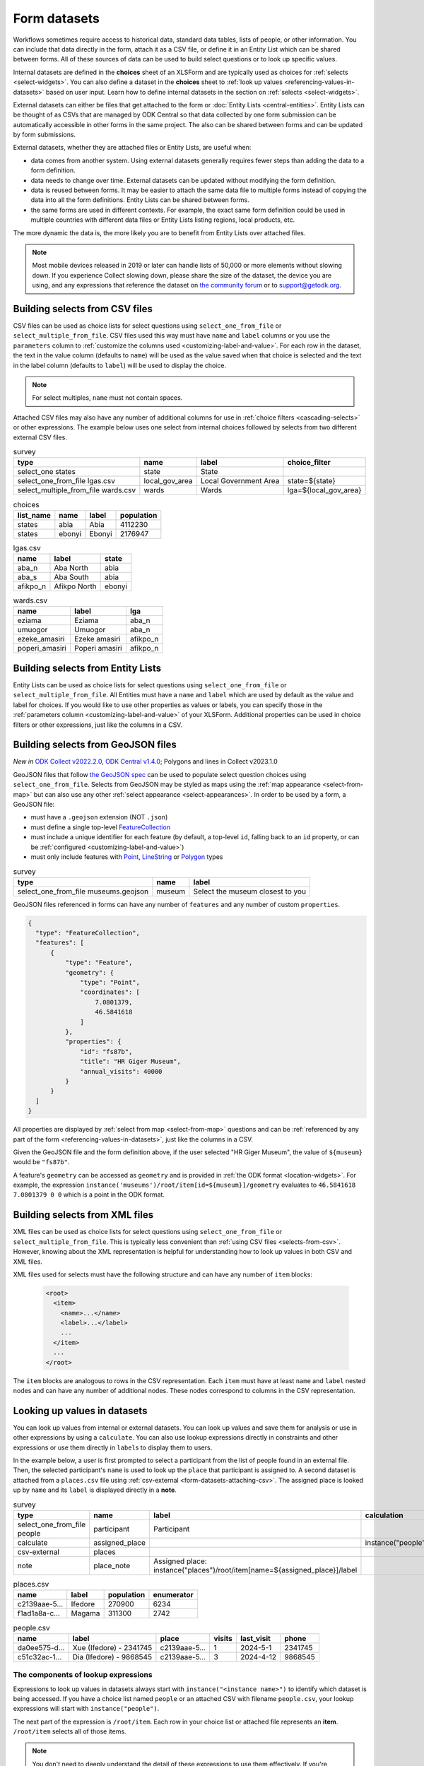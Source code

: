 .. spelling:word-list::
  aae
  Ifedore
  Magama
  da
  ee
  Xue
  Dia

************************
Form datasets
************************

Workflows sometimes require access to historical data, standard data tables, lists of people, or other information. You can include that data directly in the form, attach it as a CSV file, or define it in an Entity List which can be shared between forms. All of these sources of data can be used to build select questions or to look up specific values.

Internal datasets are defined in the **choices** sheet of an XLSForm and are typically used as choices for :ref:`selects <select-widgets>`. You can also define a dataset in the **choices** sheet to :ref:`look up values <referencing-values-in-datasets>` based on user input. Learn how to define internal datasets in the section on :ref:`selects <select-widgets>`.

External datasets can either be files that get attached to the form or :doc:`Entity Lists <central-entities>`. Entity Lists can be thought of as CSVs that are managed by ODK Central so that data collected by one form submission can be automatically accessible in other forms in the same project. The also can be shared between forms and can be updated by form submissions.

External datasets, whether they are attached files or Entity Lists, are useful when:

* data comes from another system. Using external datasets generally requires fewer steps than adding the data to a form definition.
* data needs to change over time. External datasets can be updated without modifying the form definition.
* data is reused between forms. It may be easier to attach the same data file to multiple forms instead of copying the data into all the form definitions. Entity Lists can be shared between forms.
* the same forms are used in different contexts. For example, the exact same form definition could be used in multiple countries with different data files or Entity Lists listing regions, local products, etc.

The more dynamic the data is, the more likely you are to benefit from Entity Lists over attached files.

.. note::

  Most mobile devices released in 2019 or later can handle lists of 50,000 or more elements without slowing down. If you experience Collect slowing down, please share the size of the dataset, the device you are using, and any expressions that reference the dataset on `the community forum <https://forum.getodk.org/c/support/6>`_ or to support@getodk.org.

.. _selects-from-csv:

Building selects from CSV files
---------------------------------

CSV files can be used as choice lists for select questions using ``select_one_from_file`` or ``select_multiple_from_file``. CSV files used this way must have ``name`` and ``label`` columns or you use the ``parameters`` column to :ref:`customize the columns used <customizing-label-and-value>`. For each row in the dataset, the text in the value column (defaults to ``name``) will be used as the value saved when that choice is selected and the text in the label column (defaults to ``label``) will be used to display the choice.

.. note::

  For select multiples, ``name`` must not contain spaces.

Attached CSV files may also have any number of additional columns for use in :ref:`choice filters <cascading-selects>` or other expressions. The example below uses one select from internal choices followed by selects from two different external CSV files.

.. csv-table:: survey
  :header: type, name, label, choice_filter

  select_one states, state, State,
  select_one_from_file lgas.csv, local_gov_area, Local Government Area, state=${state}
  select_multiple_from_file wards.csv, wards, Wards, lga=${local_gov_area}

.. csv-table:: choices
  :header: list_name, name, label, population

  states, abia, Abia, 4112230
  states, ebonyi, Ebonyi, 2176947

.. csv-table:: lgas.csv
  :header: name, label, state

  aba_n, Aba North, abia
  aba_s, Aba South, abia
  afikpo_n, Afikpo North, ebonyi

.. csv-table:: wards.csv
  :header: name, label, lga

  eziama, Eziama, aba_n
  umuogor, Umuogor, aba_n
  ezeke_amasiri, Ezeke amasiri, afikpo_n
  poperi_amasiri, Poperi amasiri, afikpo_n

.. _selects-from-entity-lists:

Building selects from Entity Lists
-----------------------------------

Entity Lists can be used as choice lists for select questions using ``select_one_from_file`` or ``select_multiple_from_file``. All Entities must have a ``name`` and ``label`` which are used by default as the value and label for choices. If you would like to use other properties as values or labels, you can specify those in the :ref:`parameters column <customizing-label-and-value>` of your XLSForm. Additional properties can be used in choice filters or other expressions, just like the columns in a CSV.

.. _selects-from-geojson:

Building selects from GeoJSON files
------------------------------------

*New in* `ODK Collect v2022.2.0 <https://github.com/getodk/collect/releases/tag/v2022.2.0>`_, `ODK Central v1.4.0 <https://forum.getodk.org/t/odk-central-v1-4/36886>`_; Polygons and lines in Collect v2023.1.0

GeoJSON files that follow `the GeoJSON spec <https://datatracker.ietf.org/doc/html/rfc7946>`_ can be used to populate select question choices using ``select_one_from_file``. Selects from GeoJSON may be styled as maps using the :ref:`map appearance <select-from-map>` but can also use any other :ref:`select appearance <select-appearances>`. In order to be used by a form, a GeoJSON file:

- must have a ``.geojson`` extension (NOT ``.json``)
- must define a single top-level `FeatureCollection <https://datatracker.ietf.org/doc/html/rfc7946#section-3.3>`_
- must include a unique identifier for each feature (by default, a top-level ``id``, falling back to an ``id`` property, or can be :ref:`configured <customizing-label-and-value>`)
- must only include features with `Point <https://datatracker.ietf.org/doc/html/rfc7946#appendix-A.1>`_, `LineString <https://datatracker.ietf.org/doc/html/rfc7946#appendix-A.2>`_ or `Polygon <https://datatracker.ietf.org/doc/html/rfc7946#appendix-A.3>`_ types

.. csv-table:: survey
  :header: type, name, label

  select_one_from_file museums.geojson,museum,Select the museum closest to you

GeoJSON files referenced in forms can have any number of ``features`` and any number of custom ``properties``.

.. code-block:: json

    {
      "type": "FeatureCollection",
      "features": [
          {
              "type": "Feature",
              "geometry": {
                  "type": "Point",
                  "coordinates": [
                      7.0801379,
                      46.5841618
                  ]
              },
              "properties": {
                  "id": "fs87b",
                  "title": "HR Giger Museum",
                  "annual_visits": 40000
              }
          }
      ]
    }

All properties are displayed by :ref:`select from map <select-from-map>` questions and can be :ref:`referenced by any part of the form <referencing-values-in-datasets>`, just like the columns in a CSV.

Given the GeoJSON file and the form definition above, if the user selected "HR Giger Museum", the value of ``${museum}`` would be ``"fs87b"``. 

A feature's ``geometry`` can be accessed as ``geometry`` and is provided in :ref:`the ODK format <location-widgets>`. For example, the expression ``instance('museums')/root/item[id=${museum}]/geometry`` evaluates to ``46.5841618 7.0801379 0 0`` which is a point in the ODK format.

.. _selects-from-xml:

Building selects from XML files
---------------------------------

XML files can be used as choice lists for select questions using ``select_one_from_file`` or ``select_multiple_from_file``. This is typically less convenient than :ref:`using CSV files <selects-from-csv>`. However, knowing about the XML representation is helpful for understanding how to look up values in both CSV and XML files.

XML files used for selects must have the following structure and can have any number of ``item`` blocks:

  .. code-block:: xml

    <root>
      <item>
        <name>...</name>
        <label>...</label>
        ...
      </item>
      ...
    </root>

The ``item`` blocks are analogous to rows in the CSV representation. Each ``item`` must have at least ``name`` and ``label`` nested nodes and can have any number of additional nodes. These nodes correspond to columns in the CSV representation.

.. _referencing-values-in-datasets:

Looking up values in datasets
---------------------------------

You can look up values from internal or external datasets. You can look up values and save them for analysis or use in other expressions by using a ``calculate``. You can also use lookup expressions directly in constraints and other expressions or use them directly in ``label``\s to display them to users.

In the example below, a user is first prompted to select a participant from the list of people found in an external file. Then, the selected participant's ``name`` is used to look up the ``place`` that participant is assigned to. A second dataset is attached from a ``places.csv`` file using :ref:`csv-external <form-datasets-attaching-csv>`. The assigned place is looked up by ``name`` and its ``label`` is displayed directly in a **note**.

.. csv-table:: survey
  :header: type, name, label, calculation

  select_one_from_file people, participant, Participant
  calculate, assigned_place, , instance("people")/root/item[name=${participant}]/place
  csv-external, places, , 
  note, place_note, Assigned place: instance("places")/root/item[name=${assigned_place}]/label

.. csv-table:: places.csv
  :header: name, label, population, enumerator

  c2139aae-5…, Ifedore, 270900, 6234
  f1ad1a8a-c…, Magama, 311300, 2742

.. csv-table:: people.csv
  :header: name, label, place, visits, last_visit, phone

  da0ee575-d…, Xue (Ifedore) - 2341745, c2139aae-5…, 1, 2024-5-1, 2341745
  c51c32ac-1…, Dia (Ifedore) - 9868545, c2139aae-5…, 3, 2024-4-12, 9868545

The components of lookup expressions
~~~~~~~~~~~~~~~~~~~~~~~~~~~~~~~~~~~~~

.. image:: /img/form-datasets/lookup-expression.png

Expressions to look up values in datasets always start with ``instance("<instance name>")`` to identify which dataset is being accessed. If you have a choice list named ``people`` or an attached CSV with filename ``people.csv``, your lookup expressions will start with ``instance("people")``.

The next part of the expression is ``/root/item``. Each row in your choice list or attached file represents an **item**. ``/root/item`` selects all of those items.

.. note::

  You don't need to deeply understand the detail of these expressions to use them effectively. If you're interested in learning more, see the section on :ref:`XPath paths <xpath-paths>`. In particular, ``/root/item`` comes from the :ref:`XML structure used to represent datasets for selects <selects-from-xml>`. If you attach custom XML files to your form, this part of the expression may be different.

You then generally need an expression in square brackets to filter down the list of items to only the ones you care about. For example, if you have a choice list or attached file named ``people`` and want to look up a value about a person that was selected in a form field called ``participant``, you would use ``name = ${participant}`` as your filter expression. ``name`` is the default property used to uniquely identify items in choices lists or Entity Lists. You can also filter the list by any other property. For example, see the image below for an example that filters a ``place`` list based on an ``enumerator`` property.

.. note::

  Most filter expressions you will write will use comparisons with ``=``. Once side of the ``=`` will be a property or column from your list, written without `${}`, and the other side will be a field from your form, written with `${}`. If you have more complex filtering needs, you can use any expression that evaluates to ``True`` or ``False``. These filter expressions are exactly the same kind of expression used to define a :ref:`choice filter <cascading-selects>`. 

Once you have filtered down the list to the item or items that you care about, you generally will specify which property of the item(s) you want to look up. For example, if your dataset has a ``phone`` property and you want to look the phone number for the selected participant, your full expression would look like ``instance("people")/root/item[name = ${participant}]/phone``.

See the image below for a visual representation of the form example presented at the start of this section. You can see that there are two separate datasets with names ``places`` and ``people``. Each dataset has a root and multiple items connected to that root.

Below the representation of the two datasets, there is the expression ``instance("places")/root/item[enumerator='6234']/label``. When that expression is evaluated, first the ``places`` dataset is selected. Then, for each **item** in the dataset, the ``enumerator`` property is compared against the value ``'6234'``. There is exactly one match: the item with name starting with ``c2139``. The label for that item is ``Ifedore`` so that is the result of evaluating the whole expression.

.. image:: /img/form-datasets/instances.png

Calculating counts, sums, and other aggregates from dataset values
~~~~~~~~~~~~~~~~~~~~~~~~~~~~~~~~~~~~~~~~~~~~~~~~~~~~~~~~~~~~~~~~~~~

Your filter expression can result in one or more items being selected. Filtering to a result that includes multiple items is particularly useful for sums and counts. For example, to count the number of states with a population above a certain threshold:

``count(instance("states")/root/item[population > ${pop_threshold}])``

To get the total population across states with a population above a certain threshold:

``sum(instance("states")/root/item[population > ${pop_threshold}]/population)``

.. _form-datasets-attaching-csv:

Attaching CSVs for lookups without a select
---------------------------------------------

If you want to look up a value in a CSV directly without first going through a selection step, you can attach that CSV with ``csv-external``:

.. csv-table:: survey
  :header: type,name,label,calculation

  csv-external,people
  barcode,person_id,Scan person's ID card
  calculate,person_fname,,instance("people")/root/item[code=${person_id}]/fname

The example form above attaches a CSV with filename ``people.csv`` or an :doc:`entity list <central-entities>` named ``people``. It then prompts the user to scan a barcode from an ID card and uses the value from the ID card to look up the corresponding person's first name. If attaching an actual CSV file, it must have columns named ``fname`` and ``code``. Similarly, if using an entity list, that entity list must have properties named ``fname`` and ``code``.

.. note::

  To attach an XML file named ``people.xml`` instead, replace ``csv-external`` above with ``xml-external``.
